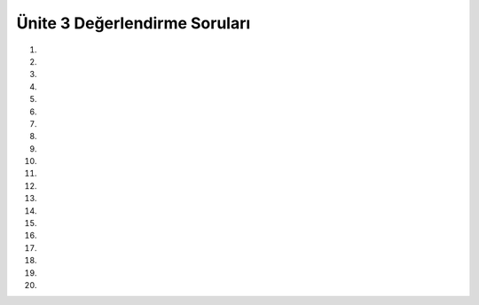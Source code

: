 ..  Copyright (C)  Brad Miller, David Ranum, Jeffrey Elkner, Peter Wentworth, Allen B. Downey, Chris
    Meyers, and Dario Mitchell.  Permission is granted to copy, distribute
    and/or modify this document under the terms of the GNU Free Documentation
    License, Version 1.3 or any later version published by the Free Software
    Foundation; with Invariant Sections being Forward, Prefaces, and
    Contributor List, no Front-Cover Texts, and no Back-Cover Texts.  A copy of
    the license is included in the section entitled "GNU Free Documentation
    License".


.. setup for automatic question numbering.

.. 	qnum::
	:start: 1
	:prefix: 12-10-

Ünite 3 Değerlendirme Soruları
---------------------

#.

    .. tabbed:: ch12ex1t

        .. tab:: Soru

            Aşağıda kod bloğunda bulunan 3 yazım hatasını düzeltin ve eğer x değişkeni 3 den küçük ise ekrana “x değişken değeri 3 den küçüktür” yazdırıp sonrasında yine ekrana “İşlem Tamamlandı :)” yazılmasını sağlayın.

            .. activecode:: ch12ex1q
                :nocodelens:

                x = 0
                if x < 3:
                print ("x değişken değeri 3 den küçüktür.")
                print ("İşlem tamamlandı")
        .. tab:: Cevap
            
          .. activecode::  ch12ex1a
              :nocodelens:
              
              x = 0
	      if x < 3:
              	print ("x değişken değeri 3 den küçüktür.")
              print ("İşlem tamamlandı")



#.

    .. tabbed:: ch12ex2t

        .. tab:: Soru

            Aşağıdaki kod bloğu x değişken değeri 3 den küçük ise ekrana “Merhaba” yazmaktadır. Bu kod bloğunu x değişken değeri 3 e eşit olduğunda ekrana “ Merhaba”  yazacak şekilde düzenleyiniz.

            .. activecode::  ch12ex2q
                :nocodelens:

                x = 3
                if x < 3:
                    print("Merhaba")

        .. tab:: Cevap
            
          .. activecode::  ch12ex2a
              :nocodelens:
              
              x = 3
              if x == 3:
              	print("Merhaba")

#.

    .. tabbed:: ch12ex3t

        .. tab:: Soru

           Aşağıdaki kod bloğunda agirlik 1 kg’ın altında ise fiyat=1.45, 1 kg’ın üzerinde ise fiyat=1.15 olabilmesi için gerekli girintili (indented) yazılması bölümleri ve yazım hatalarını düzeltin.  

           .. activecode::  ch12ex3q
                :nocodelens:

                agirlik = 0.5
                if agirlik < 1:
                fiyat = 1.45
                if agirlik >= 1
                fiyat = 1.15
                toplam = agirlik * fiyat
                print("ağırlık: ", agirlik)
                print("fiyat: ", fiyat)
                print("toplam: ", toplam)

        .. tab:: Cevap
            
          .. activecode::  ch12ex3a
              :nocodelens:
              
              agirlik = 0.5
              if agirlik < 1:
              	fiyat = 1.45
	      if agirlik >= 1:
              	fiyat = 1.15
              toplam = agirlik * fiyat
	      print("ağırlık: ", agirlik)
              print("fiyat: ", fiyat)
              print("toplam: ", toplam)

#.

    .. tabbed:: ch12ex4t

        .. tab:: Soru

            İlk Satırda bulunan agirlik değişken değerini toplam değişkeni 1'e eşit olacak şekilde düzenleyiniz ve girintili (indented) yazım hatalarını düzeltiniz.Fill in line 1 with a weight that will make the total equal 1, and fix the indentation errors.

            .. activecode::  ch12ex4q
                :nocodelens:

                agirlik =

                if agirlik >= .5:
                fiyat = 2
                if agirlik < .5:
                fiyat = 1
                    toplam = agirlik * fiyat
                    print("toplam: ", toplam)

        .. tab:: Cevap
            
          .. activecode::  ch12ex4a
              :nocodelens:
              
              agirlik = .5

              if agirlik >= .5:
                	fiyat = 2
              if agirlik < .5:
              	fiyat = 1
              toplam = agirlik * fiyat
              print("toplam: ", toplam)

#.

    .. tabbed:: ch12ex5t

        .. tab:: Question

           Aşağıdaki kod bloğunda bulunan 3 hatayı ve girintili (indented) yazım hatasını agirlik 2 kg.dan küçükse fiyat 1.5 TL olacak şekilde düzeltiniz.

           .. activecode::  ch12ex5q
                :nocodelens:

                agirlik = 0.5
                adet = 5
                if agirlik < 2:
                fiyat = 1.50
                if agirlik >= 2:
                fiyat = 1.30
                toplam = agirlik * fiyat
                print(agirlik)
                    print("fiyat: ", fiyat)
                print(toplam)

        .. tab:: Cevap
            
          .. activecode::  ch12ex5a
              :nocodelens:
              
              agirlik = 0.5
              adet = 5
              if agirlik < 2:
              	fiyat = 1.50
              if agirlik >= 2:
              	fiyat = 1.30
              toplam = agirlik * fiyat
              print("agirlik: ", agirlik)
              print("fiyat: ", fiyat)
              print("toplam: ", toplam)

#.

    .. tabbed:: ch12ex6t

        .. tab:: Question

            Sayı 2'ye eşitse, şu anda kod hiçbir şey yapmaz. Sayı 2 olduğunda ekranda “Selam” yazdıracak şekilde kodu onar:

            .. activecode::  ch12ex6q
                :nocodelens:

                x = 2
                if x < 2:
                    print("Merhaba")
                if x > 2:
                    print("Selam")

        .. tab:: Cevap
            
          .. activecode::  ch12ex6a
              :nocodelens:
              
              x = 2
                if x < 2:
                    print("Merhaba")
                if x >= 2:
                    print("Selam")
#.

    .. tabbed:: ch12ex7t

        .. tab:: Question

           x’in 1 eşit veya büyük ve 10’a eşit veya daha küçük olduğu durumda ekranda  “x 1'den 10'a bir sayıdır” yazdırmak için aşağıdaki kodda 4 hatayı düzeltin.

           .. activecode::  ch12ex7q
                :nocodelens:

                x = 3
                if x > 1 and x <= 10
                print ("x 1\'den 10\'a bir sayidir ")
                    print ("İşlem tamamlandı")

        .. tab:: Cevap
            
          .. activecode::  ch12ex7a
              :nocodelens:
              
              x = 3
              if x > 1 and x <= 10
                print ("x 1\'den 10\'a bir sayidir ")
              print ("İşlem tamamlandı")

#.

    .. tabbed:: ch12ex8t

        .. tab:: Question

            Aşağıdaki kod, sayı 8 değilse “Bu 8 değil” yazdırır. If ifadesini değiştirir, böylece aynı şeyi yapsın, ancak sadece bir  if ifadesi kullan (Hayır “and” veya “or”).

            .. activecode::  ch12ex8q
                :nocodelens:

                x = 8
                if x < 8 or x > 8:
                    print("Bu 8 değil")
                else:
                    print("Bu 8")

        .. tab:: Cevap
            
          .. activecode::  ch12ex8a
              :nocodelens:
              
              agirlik = 0.5
              if agirlik < 1:
              	fiyat = 1.45
	      if agirlik >= 1:
              	fiyat = 1.15
              toplam = agirlik * fiyat
	      print("ağırlık: ", agirlik)
              print("fiyat: ", fiyat)
              print("toplam: ", toplam)

#.

    .. tabbed:: ch12ex9t

        .. tab:: Question

           3’üncü satırdaki durum ifadesini odaTemizlendi veya odevBitti ifadesinin herhangi biri doğruysa (0 değil 1) ekranda “Çıkabilirsin!” yazacak şekilde değiştir. Her zaman da “İşlem tamamlandı” yazmalıdır.

           .. activecode::  ch12ex9q
                :nocodelens:

                cleanedRoom = 1
                finishedHomework = 0
                if
                    print ("Çıkabilirsin!")
                print ("İşlem tamamlandı")

        .. tab:: Cevap
            
          .. activecode::  ch12ex9a
              :nocodelens:
              
              cleanedRoom = 1
              finishedHomework = 0
              if cleanedRoom or finishedHomework
              	print ("Çıkabilirsin!")
              print ("İşlem tamamlandı")

#.

    .. tabbed:: ch12ex10t

        .. tab:: Question

            Koşulları tamamlayın ve hataları düzeltin, sayı 1 ile 10 (dahil) arasında ya da  15   olduğunda “İyi is” aksi takdirde “Basarisiz”  yazdıracak şekilde düzeltin.

            .. activecode::  ch12ex10q
                :nocodelens:

                x = 8
                    if
                print("Good job")

        .. tab:: Cevap
            
          .. activecode::  ch12ex10a
              :nocodelens:
              
              x = 8
              if (x > 0 and x <= 10) or x == 15:
                print("Good job")
	      else :
		print("Basarısız")

#.

    .. tabbed:: ch12ex11t

        .. tab:: Question

           Aşağıdaki koddaki 5 hatayı, eğer agirlik 1’e küçük eşitse fiyatı 1.45 yapacak, değilse 1.15 yapacak şekilde düzeltin.

           .. activecode::  ch12ex11q
                :nocodelens:

                agirlik = 0.5
                if agirlik < 1:
                fiyat = 1.45
                if agirlik > 1:
                fiyat = 1.15
                toplam = agirlik * fiyat
                print("agirlik: ", agirlik)
                print("fiyat: ", fiyat)
                print("toplam: ", toplam)

        .. tab:: Cevap
            
          .. activecode::  ch12ex11a
              :nocodelens:
              
              agirlik = 0.5
              agirlik = 0.5
              if agirlik <= 1:
              	fiyat = 1.45
              if agirlik > 1:
              	fiyat = 1.15
              toplam = agirlik * fiyat
              print("agirlik: ", agirlik)
              print("fiyat: ", fiyat)
              print("toplam: ", toplam))

#.

    .. tabbed:: ch12ex12t

        .. tab:: Soru

            Aşağıdaki girintili yazma hatalarını düzelt, böylece kod fiyat değişkenini agirlik değişkene bağlı olarak değiştirsin. Sonrasında ise kod total değişkenindeki değer cüzdanındaki değerden büyük mü bunu kontrol etsin.

            .. activecode::  ch12ex12q
                :nocodelens:

                weight = 0.5
                numItems = 5
                wallet = 2

                if weight < 1:
                    price = 1.45
                    if weight >= 1:
                    price = 1.15
                    total = numItems * price
                    if total > wallet:
                    print("You have no money")

        .. tab:: Cevap
            
          .. activecode::  ch12ex12a
              :nocodelens:
              
              agirlik = 0.5
              if agirlik < 1:
              	fiyat = 1.45
	      if agirlik >= 1:
              	fiyat = 1.15
              toplam = agirlik * fiyat
	      print("ağırlık: ", agirlik)
              print("fiyat: ", fiyat)
              print("toplam: ", toplam)

#.

    .. tabbed:: ch12ex13t

        .. tab:: Soru

            Aşağıdaki kodda 3 satırı değiştirin böylece not değişkenini skor 90 ve üzeri ise A, 80-89 arasında ise B, 70-79 arasında ise C, 60-69 arasında ise D ve 60’dan aşağısı için E yapsın.

           .. activecode::  ch12ex13q
                :nocodelens:

                score = 93
                if score >= 90:
                    grade = "A"
                if score >= 80:
                    grade = "B"
                if score >= 70:
                    grade = "C"
                if score >= 60:
                    grade = "D"
                if score < 60:
                   grade = "E"
                print(grade)

        .. tab:: Cevap
            
          .. activecode::  ch12ex13a
              :nocodelens:
              
              agirlik = 0.5
              if agirlik < 1:
              	fiyat = 1.45
	      if agirlik >= 1:
              	fiyat = 1.15
              toplam = agirlik * fiyat
	      print("ağırlık: ", agirlik)
              print("fiyat: ", fiyat)
              print("toplam: ", toplam)

#.

    .. tabbed:: ch12ex14t

        .. tab:: Soru

            Aşağıdaki koddaki hataları düzelt ve gerekirse kodu değiştir böylece sadece 1 tane if deyimi (statement) olsun. Kod eğer x değeri 5 ise ekrana “x, 5’e eşittir” bassın. Diğer koşullarda ise“x, 5’e eşit değildir” bassın.

            .. activecode::  ch12ex14q
                :nocodelens:

                x = 5
                if x == 5:
                print("The number is 5")
                if x != 5:
                print("The number is NOT 5")


        .. tab:: Cevap
            
          .. activecode::  ch12ex14a
              :nocodelens:
              
              agirlik = 0.5
              if agirlik < 1:
              	fiyat = 1.45
	      if agirlik >= 1:
              	fiyat = 1.15
              toplam = agirlik * fiyat
	      print("ağırlık: ", agirlik)
              print("fiyat: ", fiyat)
              print("toplam: ", toplam)

#.

    .. tabbed:: ch12ex15t

        .. tab:: Soru

           Aşağıdaki kodda var olan 5 hatayı düzeltin böylece eğer agirlik 1’in altında ise fiyat 1.45 olsun değilse 1.15 olsun. 

           .. activecode::  ch12ex15q
                :nocodelens:

                weight = 0.5
                if weight < 1
                price = 1.45
                else
                price = 1.15
                total = weight * price
                print(weight)
                print(price
                print(Total)

        .. tab:: Cevap
            
          .. activecode::  ch12ex15a
              :nocodelens:
              
              agirlik = 0.5
              if agirlik < 1:
              	fiyat = 1.45
	      if agirlik >= 1:
              	fiyat = 1.15
              toplam = agirlik * fiyat
	      print("ağırlık: ", agirlik)
              print("fiyat: ", fiyat)
              print("toplam: ", toplam)

#.

    .. tabbed:: ch12ex16t

        .. tab:: Soru

            Aşağıdaki kod dizininin “Selam” yazdırması için kod dizininde bulunan 1. ve 4. satırlardaki kodu bitirin ve tamamlayın. 

            .. activecode::  ch12ex16q
                :nocodelens:

                x =
                if not x != 3:
                    print("Selam")

                    print("Merhaba")

        .. tab:: Cevap
            
          .. activecode::  ch12ex16a
              :nocodelens:
              
              x = int(input(“bir değer giriniz: ”))         # 3 değeri girilir
              if not x != 3:
              	print("Selam")
	      else: 		# veya if x != 3: ya da aynı formatta if not x == 3: yazılır.
              	 print("Merhaba")
              
#.

    .. tabbed:: ch12ex17t

        .. tab:: Soru

           Verilen değer çift ise “çift” ifadesini ve verilen değer tek ise “tek” ifadesini yazdıran bir yordam (procedure) yazın. Her iki olasılığı da test edin.

           .. activecode::  ch12ex17q
                :nocodelens:

        .. tab:: Cevap
            
          .. activecode::  ch12ex17a
              :nocodelens:
              
              x = int(input("bir değer giriniz: "))
              if x % 2 == 0:
              	print("çift")
	      else: 		# veya if x % 2 != 0: ya da if x % 2
              	print("tek")
              

#.

    .. tabbed:: ch12ex18t

        .. tab:: Soru

            2 tamsayı (integer), toplam fiyat ve cüzdandaki miktarı alan bir yordam (procedure) yazın. Program; cüzdandaki miktar ile toplam fiyat arasındaki fark 0 veya 0’dan büyük ise “Yeterli paranız var.” ifadesini, aksi durumu için “Daha fazla para kazan!” ifadesini yazdırsın.

            .. activecode::  ch12ex18q
                :nocodelens:

        .. tab:: Cevap
            
          .. activecode::  ch12ex18a
              :nocodelens:
              
              fiyat1 = int(input("ilk fiyatı giriniz: "))agirlik = 0.5
              fiyat2 = int(input("ikinci fiyatı giriniz: "))
              cüzdandakiMiktar = int(input("mevcut paranızı giriniz: "))
	      toplamFiyat = fiyat1 + fiyat2
              if cüzdandakiMiktar – toplamFiyat == 0 or cüzdandakiMiktar – toplamFiyat > 0: 
              	print("Yeterli paranız var")
              else: 		# veya if cüzdandakiMiktar – toplamFiyat < 0: yazılır.
               print("Daha fazla para kazan!")
             

#.

    .. tabbed:: ch12ex19t

        .. tab:: Soru

           Not (grade) için değer alan ve bu değere göre bir dizi (string) notu döndüren bir işlev (function) yazın. Program; 60 ve 60’dan küçük herhangi bir değer için E notunu, 61’den 69’a kadar olan bir değer için D notunu, 70’den 79’a kadar olan bir değer için C notunu, 80’den 89’a kadar olan bir değer için B notunu, 90 ve üzeri bir değer için A notunu yazdırmalıdır. Her not aralığını test eden kodu yazın.

           .. activecode::  ch12ex19q
               :nocodelens:

        .. tab:: Cevap
            
          .. activecode::  ch12ex19a
              :nocodelens:
              
              notDegeri = int(input("Notu giriniz: "))
              if notDegeri >= 90:
              	harfNotu = "A"
	      if notDegeri >= 80 and notDegeri < 90:
              	harfNotu = "B"
              if notDegeri >= 70 and notDegeri < 80:
              	harfNotu = "C"
              if notDegeri >= 60 and notDegeri < 70:
              	harfNotu = "D"
              if notDegeri <= 60:
	       harfNotu = "E"
              print("HARF NOTU: ", harfNotu)
              

#.

    .. tabbed:: ch12ex20t

        .. tab:: Question

            Girilen sayı 3’e bölünebilir olduğunda “Gerçekten” ifadesini, 5’e bölünebilir olduğunda “Evet” ifadesini ve hem 3’e hem de 5’e bölünebilir olduğunda “GerçektenEvet” ifadesini yazdıran bir kod yazın. (Program, eğer sayı hem 3’e hem de 5’e bölünebiliyor ise  “Gerçekten” ve “Evet” ifadelerini de yazdırmalıdır.)

            .. activecode::  ch12ex20q
                :nocodelens:


        .. tab:: Cevap
            
          .. activecode::  ch12ex20a
              :nocodelens:
              
              sayi = int(input(“Bir sayı giriniz: “))
              dizi1 = “Gerçekten”
              dizi2 = “Evet”
	      if sayi % 3 == 0:
              	print(dizi1)   
              if sayi % 5 == 0:
	      	print(dizi2) 
              if sayi % 3 == 0 and sayi % 5 == 0:
                print(dizi1+dizi2)   
